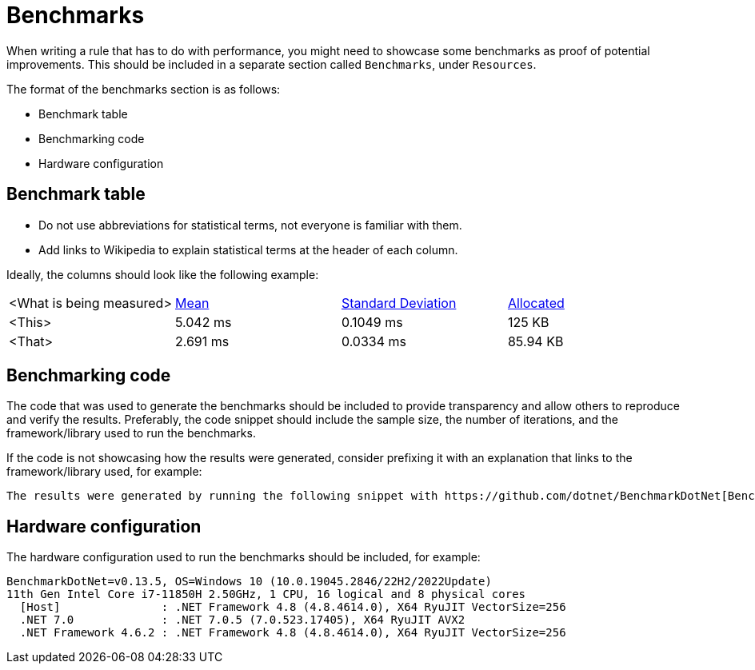 = Benchmarks

When writing a rule that has to do with performance, you might need to showcase some benchmarks as proof of potential improvements. This should be included in a separate section called `Benchmarks`, under `Resources`.

The format of the benchmarks section is as follows:

* Benchmark table
* Benchmarking code
* Hardware configuration

== Benchmark table

- Do not use abbreviations for statistical terms, not everyone is familiar with them.
- Add links to Wikipedia to explain statistical terms at the header of each column.

Ideally, the columns should look like the following example:

|===
| <What is being measured> | https://en.wikipedia.org/wiki/Arithmetic_mean[Mean] | https://en.wikipedia.org/wiki/Standard_deviation[Standard Deviation] | https://en.wikipedia.org/wiki/Memory_management[Allocated]
| <This> | 5.042 ms | 0.1049 ms | 125 KB
| <That> | 2.691 ms | 0.0334 ms | 85.94 KB
|===

== Benchmarking code

The code that was used to generate the benchmarks should be included to provide transparency and allow others to reproduce and verify the results. Preferably, the code snippet should include the sample size, the number of iterations, and the framework/library used to run the benchmarks.

If the code is not showcasing how the results were generated, consider prefixing it with an explanation that links to the framework/library used, for example:

----
The results were generated by running the following snippet with https://github.com/dotnet/BenchmarkDotNet[BenchmarkDotNet].
----

== Hardware configuration

The hardware configuration used to run the benchmarks should be included, for example:

[source]
----
BenchmarkDotNet=v0.13.5, OS=Windows 10 (10.0.19045.2846/22H2/2022Update)
11th Gen Intel Core i7-11850H 2.50GHz, 1 CPU, 16 logical and 8 physical cores
  [Host]               : .NET Framework 4.8 (4.8.4614.0), X64 RyuJIT VectorSize=256
  .NET 7.0             : .NET 7.0.5 (7.0.523.17405), X64 RyuJIT AVX2
  .NET Framework 4.6.2 : .NET Framework 4.8 (4.8.4614.0), X64 RyuJIT VectorSize=256
----